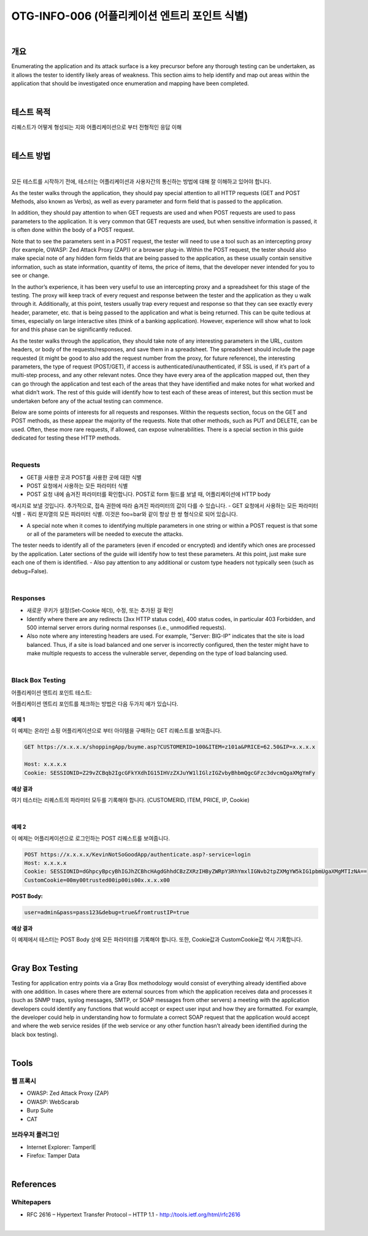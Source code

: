==========================================================================================
OTG-INFO-006 (어플리케이션 엔트리 포인트 식별)
==========================================================================================

|

개요
==========================================================================================

Enumerating the application and its attack surface is a key precursor
before any thorough testing can be undertaken, as it allows the tester
to identify likely areas of weakness. This section aims to help identify
and map out areas within the application that should be investigated
once enumeration and mapping have been completed.
    

|

테스트 목적
==========================================================================================

리퀘스트가 어떻게 형성되는 지와 어플리케이션으로 부터 전형적인 응답 이해
    
|


테스트 방법
==========================================================================================

|

모든 테스트를 시작하기 전에, 테스터는 어플리케이션과 사용자간의 통신하는 방법에 대해 잘 이해하고 있어야 합니다.

As the tester walks through the application, they should pay special attention to all HTTP requests (GET and POST Methods, also known as Verbs), as well as every parameter and form field that is passed to the application.

In addition, they should pay attention to when GET requests are used and when POST requests are used to pass parameters to the application. 
It is very common that GET requests are used, but when sensitive information is passed, it is often done within the body of a POST request.

Note that to see the parameters sent in a POST request, the tester will
need to use a tool such as an intercepting proxy (for example, OWASP:
Zed Attack Proxy (ZAP)) or a browser plug-in. Within the POST request,
the tester should also make special note of any hidden form fields that
are being passed to the application, as these usually contain sensitive
information, such as state information, quantity of items, the price of
items, that the developer never intended for you to see or change.

In the author’s experience, it has been very useful to use an intercepting
proxy and a spreadsheet for this stage of the testing. The proxy
will keep track of every request and response between the tester and
the application as they u walk through it. Additionally, at this point,
testers usually trap every request and response so that they can
see exactly every header, parameter, etc. that is being passed to the
application and what is being returned. This can be quite tedious at
times, especially on large interactive sites (think of a banking application).
However, experience will show what to look for and this phase
can be significantly reduced.

As the tester walks through the application, they should take note
of any interesting parameters in the URL, custom headers, or body
of the requests/responses, and save them in a spreadsheet. The
spreadsheet should include the page requested (it might be good to
also add the request number from the proxy, for future reference),
the interesting parameters, the type of request (POST/GET), if access
is authenticated/unauthenticated, if SSL is used, if it’s part of
a multi-step process, and any other relevant notes. Once they have
every area of the application mapped out, then they can go through
the application and test each of the areas that they have identified
and make notes for what worked and what didn’t work. The rest of
this guide will identify how to test each of these areas of interest, but
this section must be undertaken before any of the actual testing can
commence.

Below are some points of interests for all requests and responses.
Within the requests section, focus on the GET and POST methods,
as these appear the majority of the requests. Note that other methods,
such as PUT and DELETE, can be used. Often, these more rare
requests, if allowed, can expose vulnerabilities. There is a special section
in this guide dedicated for testing these HTTP methods.

|

Requests
-----------------------------------------------------------------------------------------

- GET을 사용한 곳과 POST를 사용한 곳에 대한 식별
- POST 요청에서 사용하는 모든 파라미터 식별
- POST 요청 내에 숨겨진 파라미터를 확인합니다. POST로 form 필드를 보낼 때, 어플리케이션에 HTTP body
메시지로 보낼 것입니다. 추가적으로, 접속 권한에 따라 숨겨진 파라미터의 값이 다를 수 있습니다. 
- GET 요청에서 사용하는 모든 파라미터 식별
- 쿼리 문자열의 모든 파라미터 식별. 이것은 foo=bar와 같이 항상 한 쌍 형식으로 되어 있습니다.


- A special note when it comes to identifying multiple parameters in one string or within a POST request is that some or all of the parameters will be needed to execute the attacks. 
The tester needs to identify all of the parameters (even if encoded or encrypted) and identify which ones are processed by the application. 
Later sections of the guide will identify how to test these parameters. 
At this point, just make sure each one of them is identified.
- Also pay attention to any additional or custom type headers not typically seen (such as debug=False).

|

Responses
-----------------------------------------------------------------------------------------

- 새로운 쿠키가 설정(Set-Cookie 헤더), 수정, 또는 추가된 걸 확인

- Identify where there are any redirects (3xx HTTP status code), 400 status codes, in particular 403 Forbidden, and 500 internal server errors during normal responses (i.e., unmodified requests).
- Also note where any interesting headers are used. For example, "Server: BIG-IP" indicates that the site is load balanced. Thus, if a site is load balanced and one server is incorrectly configured, then the tester might have to make multiple requests to access the vulnerable server, depending on the type of load balancing used.

|

Black Box Testing
-----------------------------------------------------------------------------------------

어플리케이션 엔트리 포인트 테스트:

어플리케이션 엔트리 포인트를 체크하는 방법은 다음 두가지 예가 있습니다.

예제 1
^^^^^^^^^^^^^^^^^^^^^^^^^^^^^^^^^^^^^^^^^^^^^^^^^^^^^^^^^^^^^^^^^^^^^^^^^^^^^^^^^^^^^^^^^

이 예제는 온라인 쇼핑 어플리케이션으로 부터 아이템을 구매하는 GET 리퀘스트를 보여줍니다.

.. code-block:: console

    GET https://x.x.x.x/shoppingApp/buyme.asp?CUSTOMERID=100&ITEM=z101a&PRICE=62.50&IP=x.x.x.x

    Host: x.x.x.x
    Cookie: SESSIONID=Z29vZCBqb2IgcGFkYXdhIG15IHVzZXJuYW1lIGlzIGZvbyBhbmQgcGFzc3dvcmQgaXMgYmFy

**예상 결과**

여기 테스터는 리퀘스트의 파라미터 모두를 기록해야 합니다.
(CUSTOMERID, ITEM, PRICE, IP, Cookie)

|

예제 2
^^^^^^^^^^^^^^^^^^^^^^^^^^^^^^^^^^^^^^^^^^^^^^^^^^^^^^^^^^^^^^^^^^^^^^^^^^^^^^^^^^^^^^^^^

이 예제는 어플리케이션으로 로그인하는 POST 리퀘스트를 보여줍니다.

.. code-block:: console

    POST https://x.x.x.x/KevinNotSoGoodApp/authenticate.asp?-service=login
    Host: x.x.x.x
    Cookie: SESSIONID=dGhpcyBpcyBhIGJhZCBhcHAgdGhhdCBzZXRzIHByZWRpY3RhYmxlIGNvb2tpZXMgYW5kIG1pbmUgaXMgMTIzNA==
    CustomCookie=00my00trusted00ip00is00x.x.x.x00

:POST Body:

.. code-block:: console

    user=admin&pass=pass123&debug=true&fromtrustIP=true

**예상 결과**

이 예제에서 테스터는 POST Body 상에 모든 파라미터를 기록해야 합니다.
또한, Cookie값과 CustomCookie값 역시 기록합니다.

|

Gray Box Testing
==========================================================================================

Testing for application entry points via a Gray Box methodology
would consist of everything already identified above with one addition.
In cases where there are external sources from which the application
receives data and processes it (such as SNMP traps, syslog
messages, SMTP, or SOAP messages from other servers) a meeting
with the application developers could identify any functions that
would accept or expect user input and how they are formatted. For
example, the developer could help in understanding how to formulate
a correct SOAP request that the application would accept and
where the web service resides (if the web service or any other function
hasn’t already been identified during the black box testing).

|

Tools
==========================================================================================

웹 프록시
-----------------------------------------------------------------------------------------

- OWASP: Zed Attack Proxy (ZAP)
- OWASP: WebScarab
- Burp Suite
- CAT

브라우저 플러그인
-----------------------------------------------------------------------------------------

- Internet Explorer: TamperIE 
- Firefox: Tamper Data 

|

References
==========================================================================================

Whitepapers
-----------------------------------------------------------------------------------------

- RFC 2616 – Hypertext Transfer Protocol – HTTP 1.1 - http://tools.ietf.org/html/rfc2616

|
